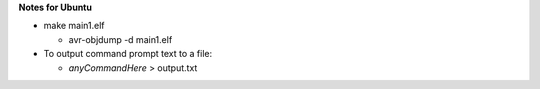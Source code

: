 **Notes for Ubuntu**

- make main1.elf

  - avr-objdump -d main1.elf

- To output command prompt text to a file: 
  
  - *anyCommandHere* > output.txt
